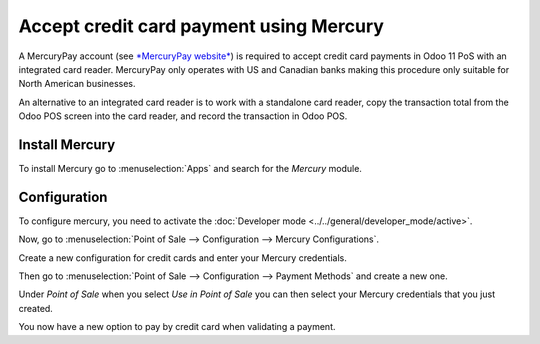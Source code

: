 ========================================
Accept credit card payment using Mercury
========================================

A MercuryPay account (see `*MercuryPay
website* <https://www.mercurypay.com/>`__) is required to accept credit
card payments in Odoo 11 PoS with an integrated card reader. MercuryPay
only operates with US and Canadian banks making this procedure only
suitable for North American businesses.

An alternative to an integrated card reader is to work with a standalone
card reader, copy the transaction total from the Odoo POS screen into
the card reader, and record the transaction in Odoo POS.

Install Mercury
===============

To install Mercury go to :menuselection:`Apps` and search for the
*Mercury* module.

.. image:: media/mercury01.png
    :align: center

Configuration
=============

To configure mercury, you need to activate the
:doc:`Developer mode <../../general/developer_mode/active>`.

Now, go to :menuselection:`Point of Sale --> Configuration --> Mercury Configurations`.

Create a new configuration for credit cards and enter your Mercury
credentials.

.. image:: media/mercury03.png
    :align: center

Then go to :menuselection:`Point of Sale --> Configuration --> Payment
Methods` and create a new one.

Under *Point of Sale* when you select *Use in Point of Sale* you can
then select your Mercury credentials that you just created.

.. image:: media/mercury04.png
    :align: center

You now have a new option to pay by credit card when validating a
payment.
